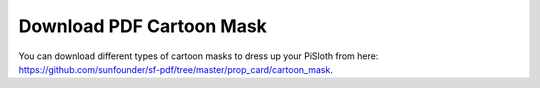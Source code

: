 Download PDF Cartoon Mask
===================================

You can download different types of cartoon masks to dress up your PiSloth from here: https://github.com/sunfounder/sf-pdf/tree/master/prop_card/cartoon_mask.